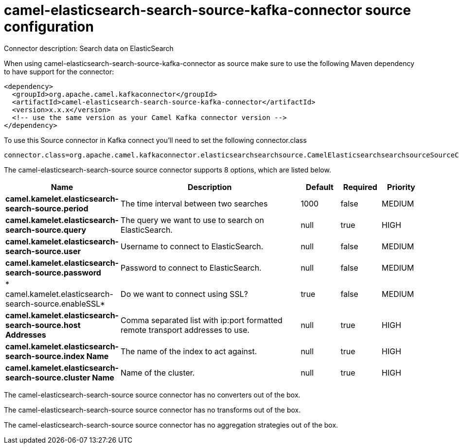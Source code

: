 // kafka-connector options: START
[[camel-elasticsearch-search-source-kafka-connector-source]]
= camel-elasticsearch-search-source-kafka-connector source configuration

Connector description: Search data on ElasticSearch

When using camel-elasticsearch-search-source-kafka-connector as source make sure to use the following Maven dependency to have support for the connector:

[source,xml]
----
<dependency>
  <groupId>org.apache.camel.kafkaconnector</groupId>
  <artifactId>camel-elasticsearch-search-source-kafka-connector</artifactId>
  <version>x.x.x</version>
  <!-- use the same version as your Camel Kafka connector version -->
</dependency>
----

To use this Source connector in Kafka connect you'll need to set the following connector.class

[source,java]
----
connector.class=org.apache.camel.kafkaconnector.elasticsearchsearchsource.CamelElasticsearchsearchsourceSourceConnector
----


The camel-elasticsearch-search-source source connector supports 8 options, which are listed below.



[width="100%",cols="2,5,^1,1,1",options="header"]
|===
| Name | Description | Default | Required | Priority
| *camel.kamelet.elasticsearch-search-source.period* | The time interval between two searches | 1000 | false | MEDIUM
| *camel.kamelet.elasticsearch-search-source.query* | The query we want to use to search on ElasticSearch. | null | true | HIGH
| *camel.kamelet.elasticsearch-search-source.user* | Username to connect to ElasticSearch. | null | false | MEDIUM
| *camel.kamelet.elasticsearch-search-source.password* | Password to connect to ElasticSearch. | null | false | MEDIUM
| * camel.kamelet.elasticsearch-search-source.enableSSL* | Do we want to connect using SSL? | true | false | MEDIUM
| *camel.kamelet.elasticsearch-search-source.host Addresses* | Comma separated list with ip:port formatted remote transport addresses to use. | null | true | HIGH
| *camel.kamelet.elasticsearch-search-source.index Name* | The name of the index to act against. | null | true | HIGH
| *camel.kamelet.elasticsearch-search-source.cluster Name* | Name of the cluster. | null | true | HIGH
|===



The camel-elasticsearch-search-source source connector has no converters out of the box.





The camel-elasticsearch-search-source source connector has no transforms out of the box.





The camel-elasticsearch-search-source source connector has no aggregation strategies out of the box.




// kafka-connector options: END
